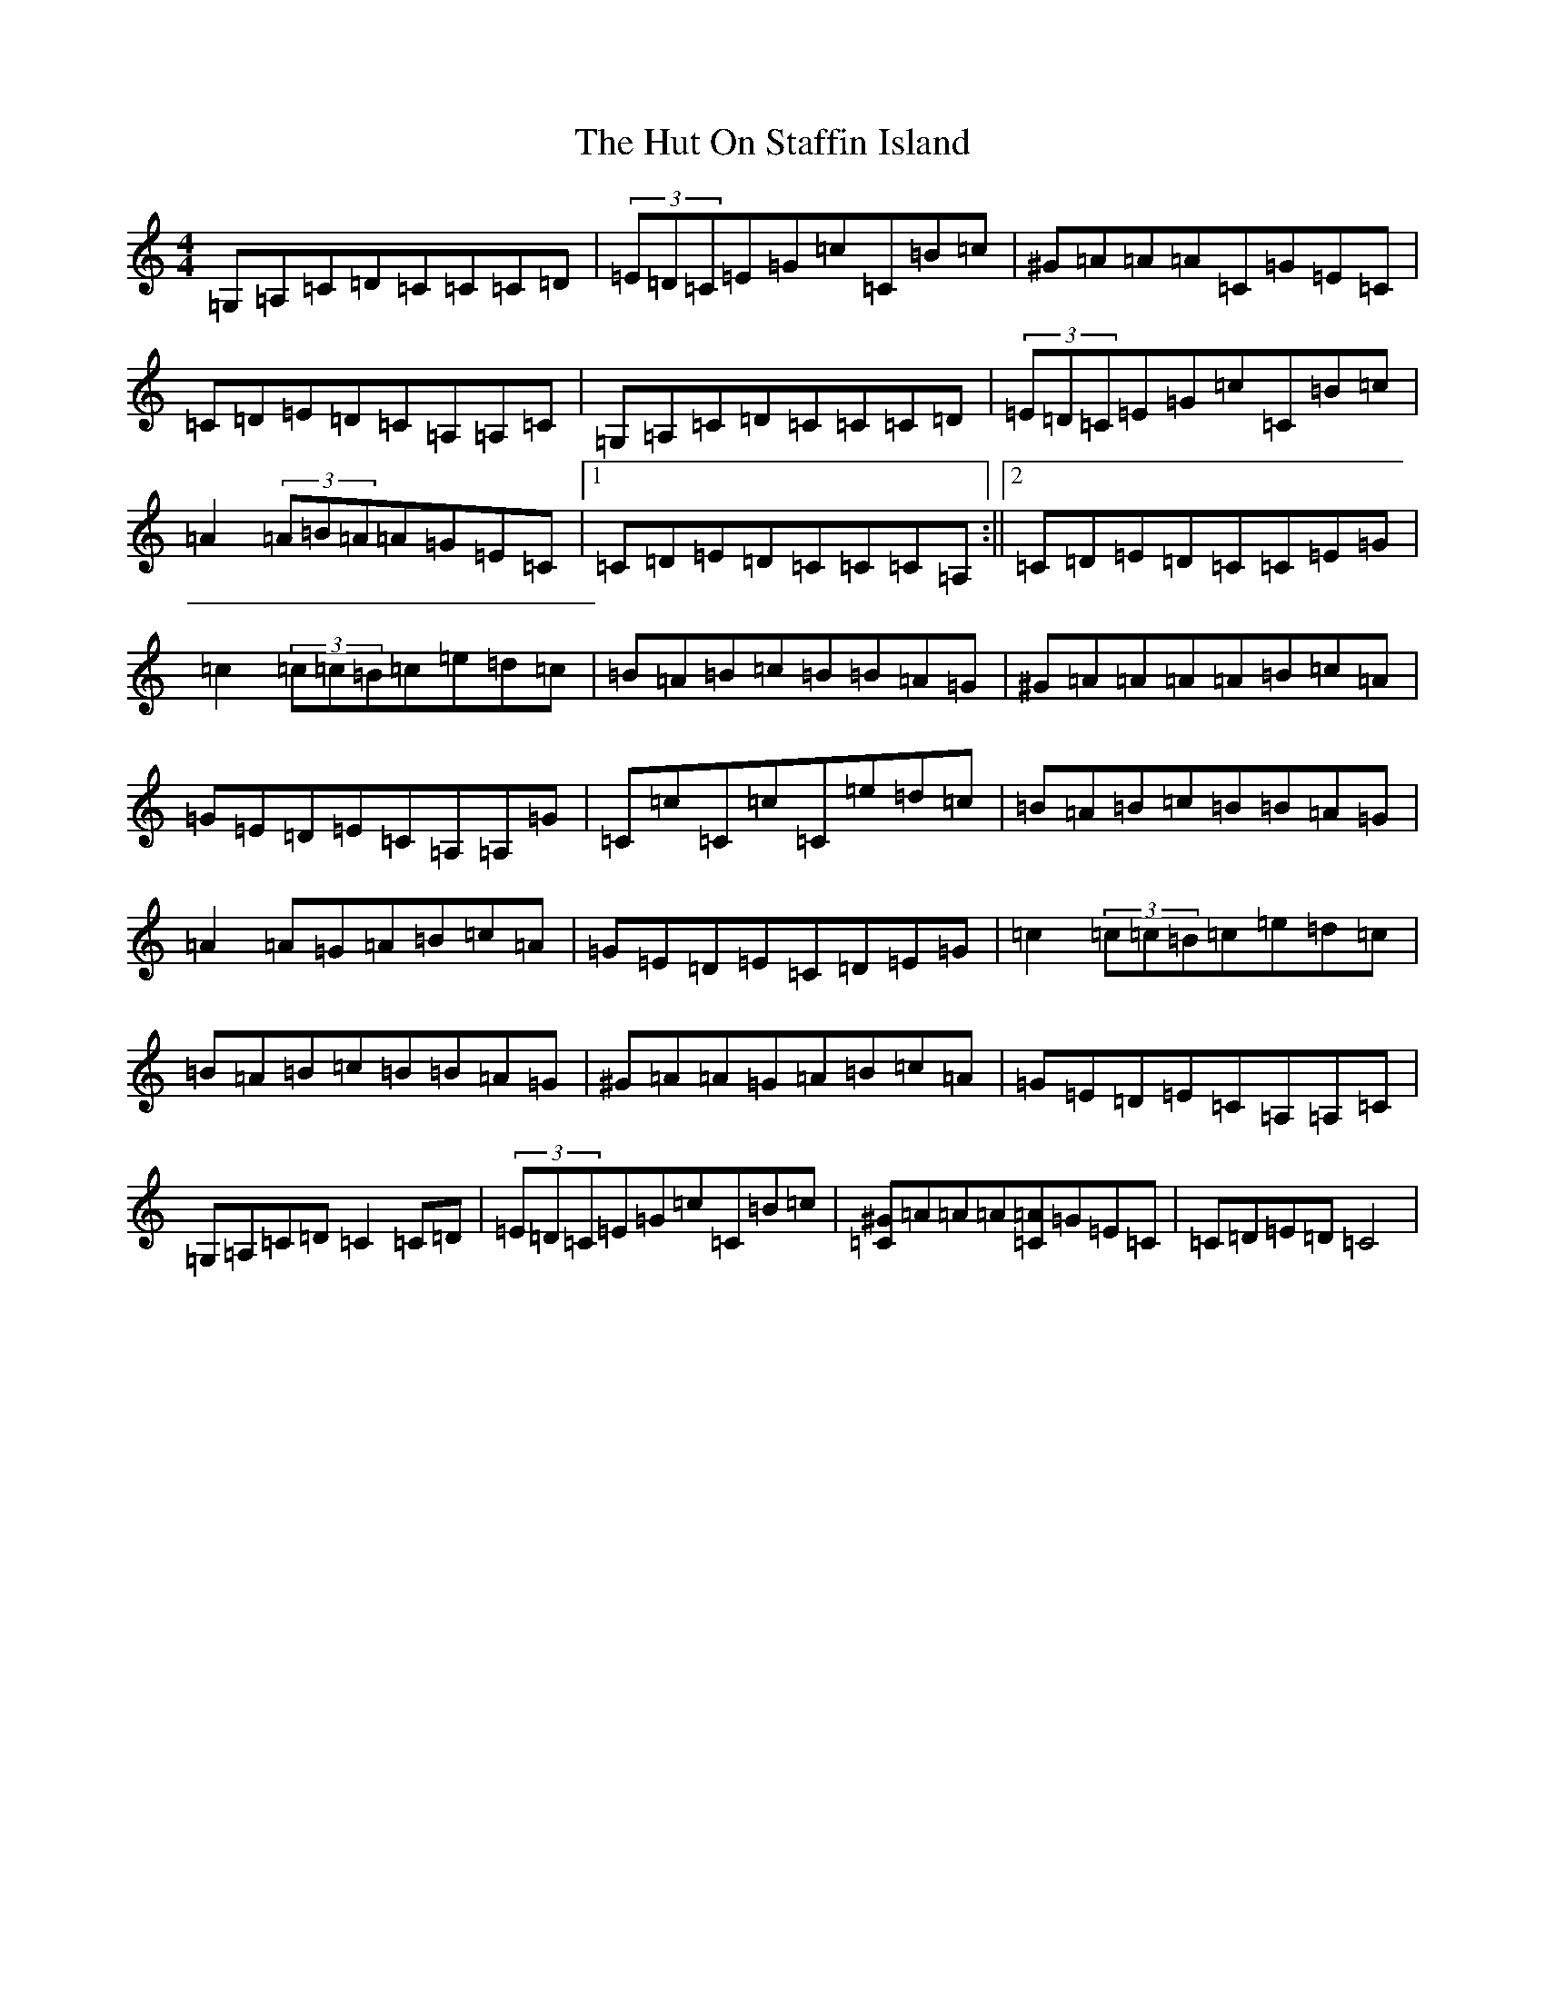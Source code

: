 X: 9655
T: Hut On Staffin Island, The
S: https://thesession.org/tunes/2067#setting2067
R: hornpipe
M:4/4
L:1/8
K: C Major
=G,=A,=C=D=C=C=C=D|(3=E=D=C=E=G=c=C=B=c|^G=A=A=A=C=G=E=C|=C=D=E=D=C=A,=A,=C|=G,=A,=C=D=C=C=C=D|(3=E=D=C=E=G=c=C=B=c|=A2(3=A=B=A=A=G=E=C|1=C=D=E=D=C=C=C=A,:||2=C=D=E=D=C=C=E=G|=c2(3=c=c=B=c=e=d=c|=B=A=B=c=B=B=A=G|^G=A=A=A=A=B=c=A|=G=E=D=E=C=A,=A,=G|=C=c=C=c=C=e=d=c|=B=A=B=c=B=B=A=G|=A2=A=G=A=B=c=A|=G=E=D=E=C=D=E=G|=c2(3=c=c=B=c=e=d=c|=B=A=B=c=B=B=A=G|^G=A=A=G=A=B=c=A|=G=E=D=E=C=A,=A,=C|=G,=A,=C=D=C2=C=D|(3=E=D=C=E=G=c=C=B=c|[=C^G]=A=A=A[=C=A]=G=E=C|=C=D=E=D=C4|